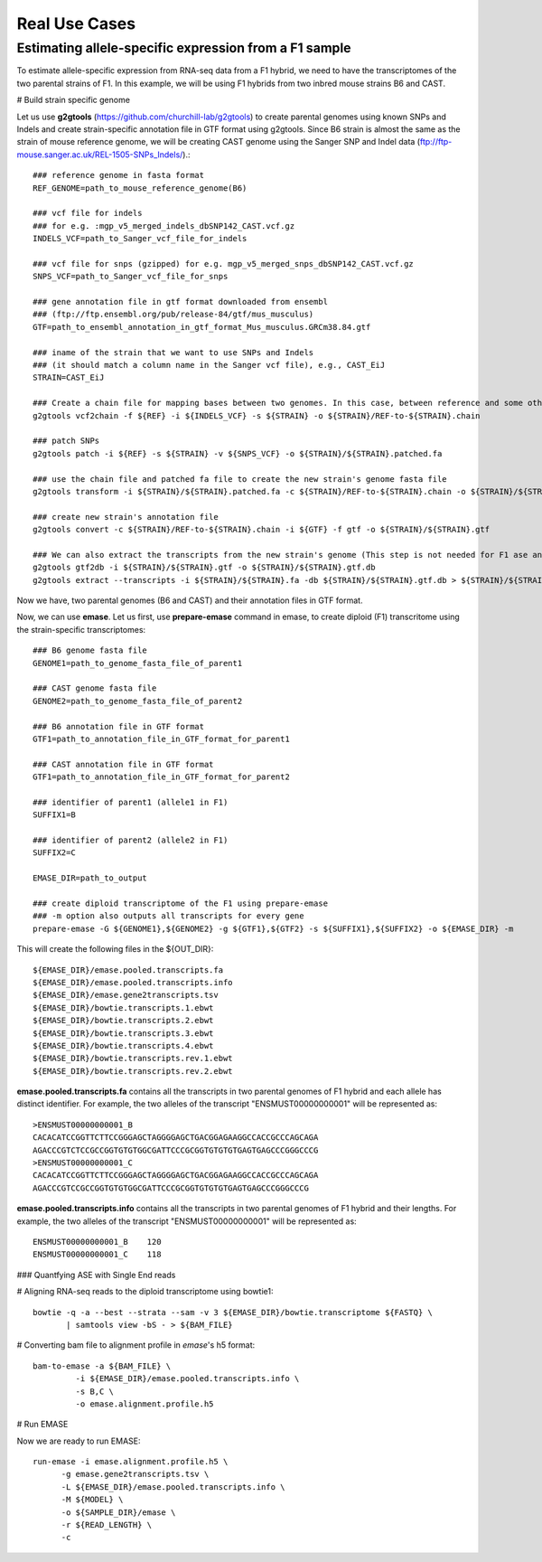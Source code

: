 ==============
Real Use Cases
==============

Estimating allele-specific expression from a F1 sample
----------------------------------------------------------------------------------------

To estimate allele-specific expression from RNA-seq data from a F1 hybrid, we need to have the transcriptomes of the two parental strains of F1. In this example, we will be using F1 hybrids from two inbred mouse strains B6 and CAST.

# Build strain specific genome

Let us use **g2gtools** (https://github.com/churchill-lab/g2gtools) to create parental genomes using known SNPs and Indels and create strain-specific annotation file in GTF format using g2gtools. Since B6 strain is almost the same as the strain of mouse reference genome, we will be creating CAST genome using the Sanger SNP and Indel data (ftp://ftp-mouse.sanger.ac.uk/REL-1505-SNPs_Indels/).::

    ### reference genome in fasta format
    REF_GENOME=path_to_mouse_reference_genome(B6)

    ### vcf file for indels
    ### for e.g. :mgp_v5_merged_indels_dbSNP142_CAST.vcf.gz
    INDELS_VCF=path_to_Sanger_vcf_file_for_indels

    ### vcf file for snps (gzipped) for e.g. mgp_v5_merged_snps_dbSNP142_CAST.vcf.gz
    SNPS_VCF=path_to_Sanger_vcf_file_for_snps

    ### gene annotation file in gtf format downloaded from ensembl
    ### (ftp://ftp.ensembl.org/pub/release-84/gtf/mus_musculus)
    GTF=path_to_ensembl_annotation_in_gtf_format_Mus_musculus.GRCm38.84.gtf 
    
    ### iname of the strain that we want to use SNPs and Indels
    ### (it should match a column name in the Sanger vcf file), e.g., CAST_EiJ
    STRAIN=CAST_EiJ

    ### Create a chain file for mapping bases between two genomes. In this case, between reference and some other strain, like CAST_EiJ:
    g2gtools vcf2chain -f ${REF} -i ${INDELS_VCF} -s ${STRAIN} -o ${STRAIN}/REF-to-${STRAIN}.chain
    
    ### patch SNPs 
    g2gtools patch -i ${REF} -s ${STRAIN} -v ${SNPS_VCF} -o ${STRAIN}/${STRAIN}.patched.fa
    
    ### use the chain file and patched fa file to create the new strain's genome fasta file
    g2gtools transform -i ${STRAIN}/${STRAIN}.patched.fa -c ${STRAIN}/REF-to-${STRAIN}.chain -o ${STRAIN}/${STRAIN}.fa

    ### create new strain's annotation file
    g2gtools convert -c ${STRAIN}/REF-to-${STRAIN}.chain -i ${GTF} -f gtf -o ${STRAIN}/${STRAIN}.gtf
   
    ### We can also extract the transcripts from the new strain's genome (This step is not needed for F1 ase analysis)
    g2gtools gtf2db -i ${STRAIN}/${STRAIN}.gtf -o ${STRAIN}/${STRAIN}.gtf.db
    g2gtools extract --transcripts -i ${STRAIN}/${STRAIN}.fa -db ${STRAIN}/${STRAIN}.gtf.db > ${STRAIN}/${STRAIN}.transcripts.fa

Now we have, two parental genomes (B6 and CAST) and their annotation files in GTF format. 

Now, we can use **emase**. Let us first, use **prepare-emase** command in emase, to create diploid (F1) transcritome using the strain-specific transcriptomes::
    
    ### B6 genome fasta file
    GENOME1=path_to_genome_fasta_file_of_parent1
    
    ### CAST genome fasta file
    GENOME2=path_to_genome_fasta_file_of_parent2
    
    ### B6 annotation file in GTF format
    GTF1=path_to_annotation_file_in_GTF_format_for_parent1
    
    ### CAST annotation file in GTF format
    GTF1=path_to_annotation_file_in_GTF_format_for_parent2
    
    ### identifier of parent1 (allele1 in F1)
    SUFFIX1=B
    
    ### identifier of parent2 (allele2 in F1)
    SUFFIX2=C
    
    EMASE_DIR=path_to_output
    
    ### create diploid transcriptome of the F1 using prepare-emase
    ### -m option also outputs all transcripts for every gene
    prepare-emase -G ${GENOME1},${GENOME2} -g ${GTF1},${GTF2} -s ${SUFFIX1},${SUFFIX2} -o ${EMASE_DIR} -m 

This will create the following files in the ${OUT_DIR}::
  
    ${EMASE_DIR}/emase.pooled.transcripts.fa
    ${EMASE_DIR}/emase.pooled.transcripts.info
    ${EMASE_DIR}/emase.gene2transcripts.tsv
    ${EMASE_DIR}/bowtie.transcripts.1.ebwt
    ${EMASE_DIR}/bowtie.transcripts.2.ebwt
    ${EMASE_DIR}/bowtie.transcripts.3.ebwt
    ${EMASE_DIR}/bowtie.transcripts.4.ebwt
    ${EMASE_DIR}/bowtie.transcripts.rev.1.ebwt
    ${EMASE_DIR}/bowtie.transcripts.rev.2.ebwt

**emase.pooled.transcripts.fa** contains all the transcripts in two parental genomes of F1 hybrid and each allele has distinct identifier.
For example, the two alleles of the transcript "ENSMUST00000000001" will be represented as::

    >ENSMUST00000000001_B
    CACACATCCGGTTCTTCCGGGAGCTAGGGGAGCTGACGGAGAAGGCCACCGCCCAGCAGA
    AGACCCGTCTCCGCCGGTGTGTGGCGATTCCCGCGGTGTGTGTGAGTGAGCCCGGGCCCG
    >ENSMUST00000000001_C
    CACACATCCGGTTCTTCCGGGAGCTAGGGGAGCTGACGGAGAAGGCCACCGCCCAGCAGA
    AGACCCGTCCGCCGGTGTGTGGCGATTCCCGCGGTGTGTGTGAGTGAGCCCGGGCCCG

**emase.pooled.transcripts.info** contains all the transcripts in two parental genomes of F1 hybrid and their lengths.
For example, the two alleles of the transcript "ENSMUST00000000001" will be represented as::
    
    ENSMUST00000000001_B    120
    ENSMUST00000000001_C    118 

### Quantfying ASE with Single End reads 

# Aligning RNA-seq reads to the diploid transcriptome using bowtie1::

    bowtie -q -a --best --strata --sam -v 3 ${EMASE_DIR}/bowtie.transcriptome ${FASTQ} \
           | samtools view -bS - > ${BAM_FILE}


# Converting bam file to alignment profile in *emase*'s h5 format::

    bam-to-emase -a ${BAM_FILE} \
             -i ${EMASE_DIR}/emase.pooled.transcripts.info \
             -s B,C \
             -o emase.alignment.profile.h5


# Run EMASE

Now we are ready to run EMASE::

    run-emase -i emase.alignment.profile.h5 \
          -g emase.gene2transcripts.tsv \
          -L ${EMASE_DIR}/emase.pooled.transcripts.info \
          -M ${MODEL} \
          -o ${SAMPLE_DIR}/emase \
          -r ${READ_LENGTH} \
          -c


